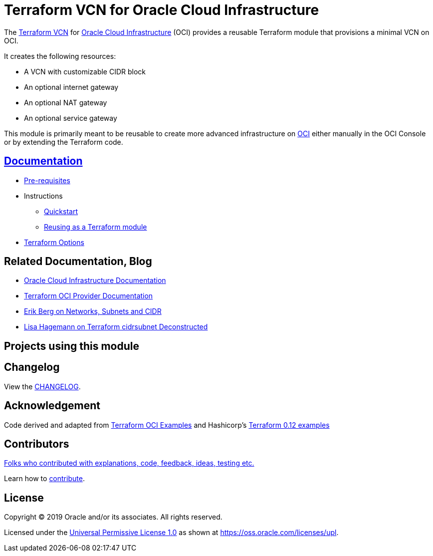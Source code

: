 = Terraform VCN for Oracle Cloud Infrastructure

:idprefix:
:idseparator: -

:uri-repo: https://github.com/oracle-terraform-modules/terraform-oci-vcn

:uri-rel-file-base: link:{uri-repo}/blob/master
:uri-rel-tree-base: link:{uri-repo}/tree/master

:uri-docs: {uri-rel-file-base}/docs

:uri-changelog: {uri-rel-file-base}/CHANGELOG.adoc

:uri-contribute: {uri-rel-file-base}/CONTRIBUTING.adoc
:uri-contributors: {uri-rel-file-base}/CONTRIBUTORS.adoc

:uri-license: {uri-rel-file-base}/LICENSE
:uri-canonical-license: https://oss.oracle.com/licenses/upl/
:uri-networks-subnets-cidr: https://erikberg.com/notes/networks.html
:uri-oci: https://cloud.oracle.com/cloud-infrastructure
:uri-oci-documentation: https://docs.cloud.oracle.com/iaas/Content/home.htm
:uri-oracle: https://www.oracle.com
:uri-prereqs: {uri-docs}/prerequisites.adoc
:uri-quickstart: {uri-docs}/quickstart.adoc
:uri-reuse-module: {uri-rel-tree-base}/examples/
:uri-terraform: https://www.terraform.io
:uri-terraform-cidrsubnet-deconstructed: http://blog.itsjustcode.net/blog/2017/11/18/terraform-cidrsubnet-deconstructed/
:uri-terraform-hashicorp-examples: https://github.com/hashicorp/terraform-guides/tree/master/infrastructure-as-code/terraform-0.12-examples
:uri-terraform-oci: https://www.terraform.io/docs/providers/oci/index.html
:uri-terraform-options: {uri-docs}/terraformoptions.adoc
:uri-terraform-oci-examples: https://github.com/terraform-providers/terraform-provider-oci/tree/master/examples

The {uri-repo}[Terraform VCN] for {uri-oci}[Oracle Cloud Infrastructure] (OCI) provides a reusable Terraform module that provisions a minimal VCN on OCI.

It creates the following resources:

* A VCN with customizable CIDR block
* An optional internet gateway
* An optional NAT gateway
* An optional service gateway

This module is primarily meant to be reusable to create more advanced infrastructure on {uri-oci}[OCI] either manually in the OCI Console or by extending the Terraform code.

== {uri-docs}[Documentation]

* {uri-prereqs}[Pre-requisites]

* Instructions
** {uri-quickstart}[Quickstart]
** {uri-reuse-module}[Reusing as a Terraform module]
* {uri-terraform-options}[Terraform Options]

== Related Documentation, Blog
* {uri-oci-documentation}[Oracle Cloud Infrastructure Documentation]
* {uri-terraform-oci}[Terraform OCI Provider Documentation]
* {uri-networks-subnets-cidr}[Erik Berg on Networks, Subnets and CIDR]
* {uri-terraform-cidrsubnet-deconstructed}[Lisa Hagemann on Terraform cidrsubnet Deconstructed]

== Projects using this module

== Changelog

View the {uri-changelog}[CHANGELOG].

== Acknowledgement

Code derived and adapted from {uri-terraform-oci-examples}[Terraform OCI Examples] and Hashicorp's {uri-terraform-hashicorp-examples}[Terraform 0.12 examples]

== Contributors

{uri-contributors}[Folks who contributed with explanations, code, feedback, ideas, testing etc.]

Learn how to {uri-contribute}[contribute].

== License

Copyright &copy; 2019 Oracle and/or its associates. All rights reserved.

Licensed under the {uri-license}[Universal Permissive License 1.0] as shown at 
{uri-canonical-license}[https://oss.oracle.com/licenses/upl].
